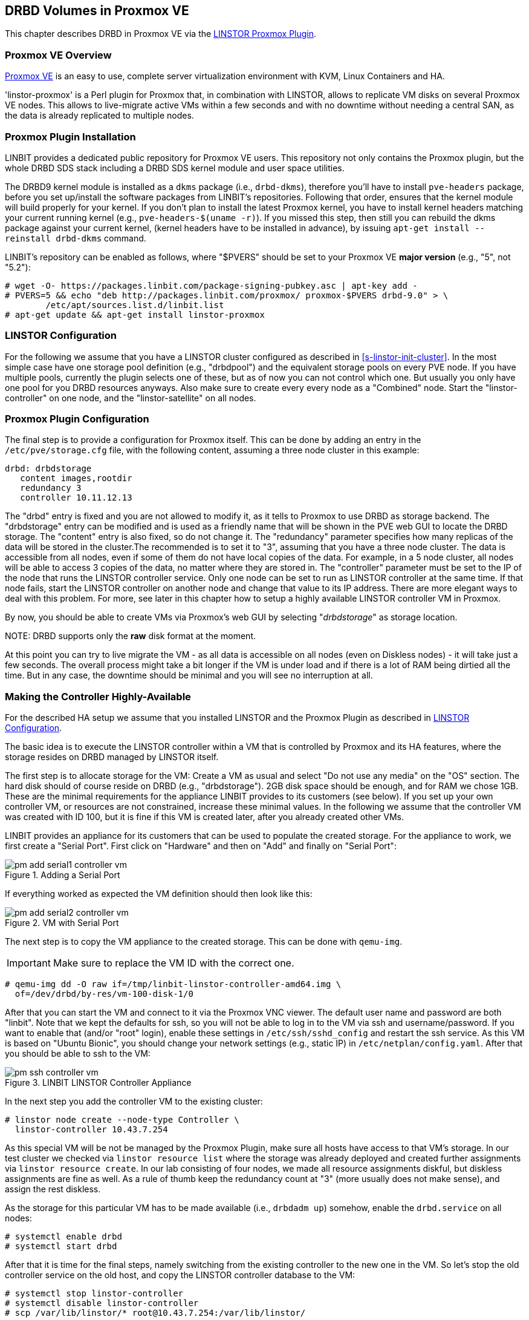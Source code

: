 [[ch-proxmox-linstor]]
== DRBD Volumes in Proxmox VE

indexterm:[Proxmox]This chapter describes DRBD in Proxmox VE via
the http://git.linbit.com/linstor-proxmox.git[LINSTOR Proxmox Plugin].

[[s-proxmox-ls-overview]]
=== Proxmox VE Overview

http://www.proxmox.com/en/[Proxmox VE] is an easy to use, complete server
virtualization environment with KVM, Linux Containers and HA.

'linstor-proxmox' is a Perl plugin for Proxmox that, in combination with LINSTOR, allows to replicate VM
//(LVM volumes on DRBD)
disks  on several Proxmox VE nodes. This allows to live-migrate
active VMs within a few seconds and with no downtime without needing a central SAN, as the data is already
replicated to multiple nodes.

[[s-proxmox-ls-install]]
=== Proxmox Plugin Installation

LINBIT provides a dedicated public repository for Proxmox VE users. This repository not only contains the
Proxmox plugin, but the whole DRBD SDS stack including a DRBD SDS kernel
module and user space utilities.

The DRBD9 kernel module is installed as a `dkms` package (i.e., `drbd-dkms`), therefore you'll have to install
`pve-headers` package, before you set up/install the software packages from LINBIT's repositories. Following that order, ensures that
the kernel module will build properly for your kernel. If you don't plan to install the latest Proxmox kernel, you have to
install kernel headers matching your current running kernel (e.g., `pve-headers-$(uname -r)`). If you missed this step, then still you can rebuild the dkms package against your current kernel, (kernel headers have to be
installed in advance), by issuing `apt-get install --reinstall drbd-dkms` command.

LINBIT's repository can be enabled as follows, where "$PVERS" should be set to your Proxmox VE *major version*
(e.g., "5", not "5.2"):

----------------------------
# wget -O- https://packages.linbit.com/package-signing-pubkey.asc | apt-key add -
# PVERS=5 && echo "deb http://packages.linbit.com/proxmox/ proxmox-$PVERS drbd-9.0" > \
	/etc/apt/sources.list.d/linbit.list
# apt-get update && apt-get install linstor-proxmox
----------------------------

[[s-proxmox-ls-ls-configuration]]
=== LINSTOR Configuration
For the following we assume that you have a LINSTOR cluster configured as described in
<<s-linstor-init-cluster>>. In the most simple case have one storage pool definition (e.g., "drbdpool") and the
equivalent storage pools on every PVE node. If you have multiple pools, currently the plugin selects one of
these, but as of now you can not control which one. But usually you only have one pool for you DRBD resources
anyways. Also make sure to create every every node as a "Combined" node. Start the "linstor-controller" on one
node, and the "linstor-satellite" on all nodes.

[[s-proxmox-ls-configuration]]
=== Proxmox Plugin Configuration
The final step is to provide a configuration for Proxmox itself. This can be done by adding an entry in the
`/etc/pve/storage.cfg` file, with the following content, assuming a three node cluster in this example:

----------------------------
drbd: drbdstorage
   content images,rootdir
   redundancy 3
   controller 10.11.12.13
----------------------------

The "drbd" entry is fixed and you are not allowed to modify it, as it tells to Proxmox to use DRBD as storage backend.
The "drbdstorage" entry can be modified and is used as a friendly name that will be shown in the PVE web GUI to locate the DRBD storage. 
The "content" entry is also fixed, so do not change it. The "redundancy" parameter specifies how many replicas of the data will be stored
in the cluster.The recommended is to set it to "3", assuming that you have a three node cluster.
The data is accessible from all nodes, even if some of them do not have local copies of the data. 
For example, in a 5 node cluster, all nodes will be able to access 3 copies of the data, no matter where they are stored in. The "controller"
parameter must be set to the IP of the node that runs the LINSTOR controller service. Only one node can be set to run as LINSTOR controller at the same time.
If that node fails, start the LINSTOR controller on another node and change that value to its IP address. There are more elegant ways to deal with this problem.
For more, see later in this chapter how to setup a highly available LINSTOR controller VM in Proxmox.

By now, you should be able to create VMs via Proxmox's web GUI by selecting "__drbdstorage__" as storage location.

.NOTE: DRBD supports only the **raw** disk format at the moment.

At this point you can try to live migrate the VM - as all data is accessible on all nodes (even on Diskless nodes) - it will take just a
few seconds. The overall process might take a bit longer if the VM is under load and if there is a lot of RAM
being dirtied all the time. But in any case, the downtime should be minimal and you will see no interruption at all.

[[s-proxmox-ls-HA]]
=== Making the Controller Highly-Available
For the described HA setup we assume that you installed LINSTOR and the Proxmox Plugin as described in
<<s-proxmox-ls-ls-configuration>>.

The basic idea is to execute the LINSTOR controller within a VM that is controlled by Proxmox and its HA
features, where the storage resides on DRBD managed by LINSTOR itself.

The first step is to allocate storage for the VM: Create a VM as usual and select "Do not use any media" on
the "OS" section. The hard disk should of course reside on DRBD (e.g., "drbdstorage"). 2GB disk space should
be enough, and for RAM we chose 1GB. These are the minimal requirements for the appliance LINBIT provides to
its customers (see below). If you set up your own controller VM, or resources are not constrained, increase
these minimal values. In the following we assume that the controller VM was created with ID 100, but it is
fine if this VM is created later, after you already created other VMs.

LINBIT provides an appliance for its customers that can be used to populate the created storage. For the
appliance to work, we first create a "Serial Port". First click on "Hardware" and then on "Add" and finally on
"Serial Port":

[[img-pm_add_serial1_controller_vm.png]]
.Adding a Serial Port
image::images/pm_add_serial1_controller_vm.png[]

If everything worked as expected the VM definition should then look like this:

[[img-pm_add_serial2_controller_vm.png]]
.VM with Serial Port
image::images/pm_add_serial2_controller_vm.png[]

The next step is to copy the VM appliance to the created storage. This can be done with `qemu-img`.

IMPORTANT: Make sure to replace the VM ID with the correct one.

------------------
# qemu-img dd -O raw if=/tmp/linbit-linstor-controller-amd64.img \
  of=/dev/drbd/by-res/vm-100-disk-1/0
------------------

After that you can start the VM and connect to it via the Proxmox VNC viewer. The default user name and
password are both "linbit". Note that we kept the defaults for ssh, so you will not be able to log in to the VM
via ssh and username/password. If you want to enable that (and/or "root" login), enable these settings in
`/etc/ssh/sshd_config` and restart the ssh service. As this VM is based on "Ubuntu Bionic", you should change
your network settings (e.g., static IP) in `/etc/netplan/config.yaml`. After that you should be able to ssh to
the VM:

[[img-pm_ssh_controller_vm.png]]
.LINBIT LINSTOR Controller Appliance
image::images/pm_ssh_controller_vm.png[]

In the next step you add the controller VM to the existing cluster:

------------
# linstor node create --node-type Controller \
  linstor-controller 10.43.7.254
------------

As this special VM will be not be managed by the Proxmox Plugin, make sure all hosts have access to that VM's
storage.
In our test cluster we checked via `linstor resource list` where the storage was already deployed and created
further assignments via `linstor resource create`. In our lab consisting of four nodes, we made all resource
assignments diskful, but diskless assignments are fine as well. As a rule of thumb keep the redundancy count
at "3" (more usually does not make sense), and assign the rest diskless.

As the storage for this particular VM has to be made available (i.e., `drbdadm up`) somehow, enable the
`drbd.service` on all nodes:

--------------
# systemctl enable drbd
# systemctl start drbd
--------------

After that it is time for the final steps, namely switching from the existing controller to the new one in the
VM. So let's stop the old controller service on the old host, and copy the LINSTOR controller database to the
VM:

-----------
# systemctl stop linstor-controller
# systemctl disable linstor-controller
# scp /var/lib/linstor/* root@10.43.7.254:/var/lib/linstor/
-----------

Finally, we can enable the controller in the VM:

-----------
# systemctl start linstor-controller # in the VM
# systemctl enable linstor-controller # in the VM
-----------

To check if everything worked as expected, you can query the cluster nodes on a host by asking the controller
in the VM: `linstor --controllers=10.43.7.254 node list`. It is perfectly fine that the controller (which is
just a controller and not "combined") is shown as "OFFLINE". Still, this might change in the future to
something more appropriate.

As the last -- but crucial -- step, you need to add the "controlervm" option to
`/etc/pve/storage.cfg`, and change the controller IP:

----------------------------
drbd: drbdstorage
   content images,rootdir
   redundancy 3
   controller 10.43.7.254
   controllervm 100
----------------------------

By setting the "controllervm" parameter the plugin will ignore (or act accordingly) if there are actions on
the controller VM. Basically, this VM should not be managed by the plugin, so the plugin mainly ignores all
actions on the given controller VM ID. Unfortunately there is one exception: When you delete the VM in the GUI,
it is gone from the GUI. We did not find a way to return/die in a way that would not delete the VM from the
GUI. However, such requests are ignored by the plugin, so the VM will not be deleted from the LINSTOR cluster.
Therefore, it is possible to later create a VM with the ID of the old controller. The plugin will just return
"OK", and the old VM with the old data can be used again. All in all, make your life easier, and be careful to
not delete the controller VM.

Currently, we have the controller executed as VM, but we should make sure that one instance of the VM is
started at all times. For that we use Proxmox's HA feature. Click on the VM, then on "More", and then on
"Manage HA". We set the following parameters for our controller VM:

[[img-pm_manage_ha_controller_vm.png]]
.HA settings for the controller VM
image::images/pm_manage_ha_controller_vm.png[]

As long as there are surviving nodes in your Proxmox cluster, everything should be fine and in case the node
hosting the controller VM is shut down or lost, Proxmox HA will make sure the controller is started on another
host. Obviously the IP of the controller VM should not change. It is up to you as admin to make sure this is
the case (e.g., setting a static IP, or always providing the same IP via dhcp on the bridged interface).

One limitation that is not fully handled with this setup is a total cluster outage (e.g., common power supply
failure) with a restart of all cluster nodes. Proxmox is unfortunately pretty limited in that regard. You can
enable the "HA Feature" for a VM, and you can define "Start and Shutdown Order" constraints. But both are
completely separated from each other. Therefore it is hard/impossible to make sure that the controller VM is
up and then all other VMs are started.

It might be possible to work around that by delaying VM startup in the Proxmox plugin itself until the
controller VM is up (i.e., if the plugin is asked to start the controller VM it does it, otherwise it waits
and pings the controller). While a nice idea, this would horribly fail in a serialized, non-concurrent VM
start/plugin call event stream where some VM should be started (which then blocks) before the controller VM is
scheduled to be started. That would obviously result in a deadlock.

We will discuss options with Proxmox, but we think the presented solution is valuable in typical use cases as
is, especially compared to the complexity of a pacemaker setup. Use cases where one can expect that not the
whole cluster goes down at the same time are covered. And even if that is the case, only automatic startup of
the VMs would not work when the whole cluster is started. In such a scenario the admin just has to wait until
the Proxmox HA service starts the controller VM.  After that all VMs can be started manually/scripted on the
command line.

